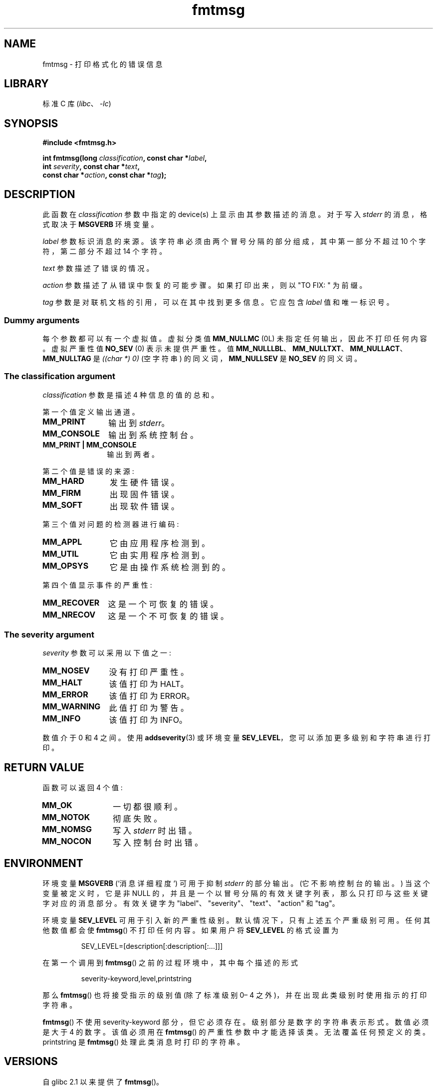 .\" -*- coding: UTF-8 -*-
'\" t
.\"  Copyright 2002 walter harms (walter.harms@informatik.uni-oldenburg.de)
.\"
.\" SPDX-License-Identifier: GPL-1.0-or-later
.\"
.\"  adapted glibc info page
.\"
.\"  This should run as 'Guru Meditation' (amiga joke :)
.\"  The function is quite complex and deserves an example
.\"
.\"  Polished, aeb, 2003-11-01
.\"*******************************************************************
.\"
.\" This file was generated with po4a. Translate the source file.
.\"
.\"*******************************************************************
.TH fmtmsg 3 2023\-02\-05 "Linux man\-pages 6.03" 
.SH NAME
fmtmsg \- 打印格式化的错误信息
.SH LIBRARY
标准 C 库 (\fIlibc\fP、\fI\-lc\fP)
.SH SYNOPSIS
.nf
\fB#include <fmtmsg.h>\fP
.PP
\fBint fmtmsg(long \fP\fIclassification\fP\fB, const char *\fP\fIlabel\fP\fB,\fP
\fB           int \fP\fIseverity\fP\fB, const char *\fP\fItext\fP\fB,\fP
\fB           const char *\fP\fIaction\fP\fB, const char *\fP\fItag\fP\fB);\fP
.fi
.SH DESCRIPTION
此函数在 \fIclassification\fP 参数中指定的 device(s) 上显示由其参数描述的消息。 对于写入 \fIstderr\fP
的消息，格式取决于 \fBMSGVERB\fP 环境变量。
.PP
\fIlabel\fP 参数标识消息的来源。 该字符串必须由两个冒号分隔的部分组成，其中第一部分不超过 10 个字符，第二部分不超过 14 个字符。
.PP
\fItext\fP 参数描述了错误的情况。
.PP
\fIaction\fP 参数描述了从错误中恢复的可能步骤。 如果打印出来，则以 "TO FIX: " 为前缀。
.PP
\fItag\fP 参数是对联机文档的引用，可以在其中找到更多信息。 它应包含 \fIlabel\fP 值和唯一标识号。
.SS "Dummy arguments"
每个参数都可以有一个虚拟值。 虚拟分类值 \fBMM_NULLMC\fP (0L) 未指定任何输出，因此不打印任何内容。 虚拟严重性值 \fBNO_SEV\fP
(0) 表示未提供严重性。 值 \fBMM_NULLLBL\fP、\fBMM_NULLTXT\fP、\fBMM_NULLACT\fP、\fBMM_NULLTAG\fP 是
\fI((char\ *)\ 0)\fP (空字符串) 的同义词，\fBMM_NULLSEV\fP 是 \fBNO_SEV\fP 的同义词。
.SS "The classification argument"
\fIclassification\fP 参数是描述 4 种信息的值的总和。
.PP
第一个值定义输出通道。
.TP  12n
\fBMM_PRINT\fP
输出到 \fIstderr\fP。
.TP 
\fBMM_CONSOLE\fP
输出到系统控制台。
.TP 
\fBMM_PRINT | MM_CONSOLE\fP
输出到两者。
.PP
第二个值是错误的来源:
.TP  12n
\fBMM_HARD\fP
发生硬件错误。
.TP 
\fBMM_FIRM\fP
出现固件错误。
.TP 
\fBMM_SOFT\fP
出现软件错误。
.PP
第三个值对问题的检测器进行编码:
.TP  12n
\fBMM_APPL\fP
它由应用程序检测到。
.TP 
\fBMM_UTIL\fP
它由实用程序检测到。
.TP 
\fBMM_OPSYS\fP
它是由操作系统检测到的。
.PP
第四个值显示事件的严重性:
.TP  12n
\fBMM_RECOVER\fP
这是一个可恢复的错误。
.TP 
\fBMM_NRECOV\fP
这是一个不可恢复的错误。
.SS "The severity argument"
\fIseverity\fP 参数可以采用以下值之一:
.TP  12n
\fBMM_NOSEV\fP
没有打印严重性。
.TP 
\fBMM_HALT\fP
该值打印为 HALT。
.TP 
\fBMM_ERROR\fP
该值打印为 ERROR。
.TP 
\fBMM_WARNING\fP
此值打印为警告。
.TP 
\fBMM_INFO\fP
该值打印为 INFO。
.PP
数值介于 0 和 4 之间。 使用 \fBaddseverity\fP(3) 或环境变量 \fBSEV_LEVEL\fP，您可以添加更多级别和字符串进行打印。
.SH "RETURN VALUE"
函数可以返回 4 个值:
.TP  12n
\fBMM_OK\fP
一切都很顺利。
.TP 
\fBMM_NOTOK\fP
彻底失败。
.TP 
\fBMM_NOMSG\fP
写入 \fIstderr\fP 时出错。
.TP 
\fBMM_NOCON\fP
写入控制台时出错。
.SH ENVIRONMENT
环境变量 \fBMSGVERB\fP (`消息详细程度`) 可用于抑制 \fIstderr\fP 的部分输出。 (它不影响控制台的输出。)
当这个变量被定义时，它是非 NULL 的，并且是一个以冒号分隔的有效关键字列表，那么只打印与这些关键字对应的消息部分。 有效关键字为
"label"、"severity"、"text"、"action" 和 "tag"。
.PP
环境变量 \fBSEV_LEVEL\fP 可用于引入新的严重性级别。 默认情况下，只有上述五个严重级别可用。 任何其他数值都会使 \fBfmtmsg\fP()
不打印任何内容。 如果用户将 \fBSEV_LEVEL\fP 的格式设置为
.PP
.RS
SEV_LEVEL=[description[:description[:...]]]
.RE
.PP
在第一个调用到 \fBfmtmsg\fP() 之前的过程环境中，其中每个描述的形式
.PP
.RS
severity\-keyword,level,printstring
.RE
.PP
那么 \fBfmtmsg\fP() 也将接受指示的级别值 (除了标准级别 0\[en] 4 之外)，并在出现此类级别时使用指示的打印字符串。
.PP
\fBfmtmsg\fP() 不使用 severity\-keyword 部分，但它必须存在。 级别部分是数字的字符串表示形式。 数值必须是大于 4 的数字。
该值必须用在 \fBfmtmsg\fP() 的严重性参数中才能选择该类。 无法覆盖任何预定义的类。 printstring 是 \fBfmtmsg\fP()
处理此类消息时打印的字符串。
.SH VERSIONS
自 glibc 2.1 以来提供了 \fBfmtmsg\fP()。
.SH ATTRIBUTES
有关本节中使用的术语的解释，请参见 \fBattributes\fP(7)。
.ad l
.nh
.TS
allbox;
lb lb lbx
l l l.
Interface	Attribute	Value
T{
\fBfmtmsg\fP()
T}	Thread safety	T{
glibc\ >=\ 2.16: MT\-Safe;
glibc\ <\ 2.16: MT\-Unsafe
T}
.TE
.hy
.ad
.sp 1
.PP
在 glibc 2.16 之前，\fBfmtmsg\fP() 的函数使用了一个没有保护的静态变量，所以不是线程安全的。
.PP
.\" Modified in commit 7724defcf8873116fe4efab256596861eef21a94
从 glibc 2.16 开始，\fBfmtmsg\fP() 的函数使用锁来保护静态变量，所以是线程安全的。
.SH STANDARDS
函数 \fBfmtmsg\fP() 和 \fBaddseverity\fP(3)，以及环境变量 \fBMSGVERB\fP 和 \fBSEV_LEVEL\fP 来自
System V。
.PP
POSIX.1\-2001 和 POSIX.1\-2008 中描述了函数 \fBfmtmsg\fP() 和环境变量 \fBMSGVERB\fP。
.SH NOTES
System V 和 UnixWare 手册页告诉我们，这些函数已被 "pfmt() and addsev()" 或 "pfmt(), vpfmt(),
lfmt(), and vlfmt()" 取代，稍后将被删除。
.SH EXAMPLES
.\" SRC BEGIN (fmtmsg.c)
.EX
#include <fmtmsg.h>
#include <stdio.h>
#include <stdlib.h>

int
main(void)
{
    long class = MM_PRINT | MM_SOFT | MM_OPSYS | MM_RECOVER;
    int err;

    err = fmtmsg(class, "util\-linux:mount", MM_ERROR,
                 "unknown mount option", "See mount(8).",
                 "util\-linux:mount:017");
    switch (err) {
    case MM_OK:
        break;   
    case MM_NOTOK:
        printf("Nothing printed\en");
        break;
    case MM_NOMSG:
        printf("Nothing printed to stderr\en");
        break;
    case MM_NOCON:
        printf("No console output\en");
        break;
    default:
        printf("Unknown error from fmtmsg()\en");
    }
    exit(EXIT_SUCCESS);
}
.EE
.\" SRC END
.PP
输出应该是:
.PP
.in +4n
.EX
util\-linux:mount: 错误: 未知的挂载选项
修复: 参见 mount(8)。 util\-linux:mount:017
.EE
.in
.PP
之后
.PP
.in +4n
.EX
MSGVERB=text:action; export MSGVERB
.EE
.in
.PP
输出变为:
.PP
.in +4n
.EX
未知挂载选项
修复: 参见 mount(8)。
.EE
.in
.SH "SEE ALSO"
\fBaddseverity\fP(3), \fBperror\fP(3)
.PP
.SH [手册页中文版]
.PP
本翻译为免费文档；阅读
.UR https://www.gnu.org/licenses/gpl-3.0.html
GNU 通用公共许可证第 3 版
.UE
或稍后的版权条款。因使用该翻译而造成的任何问题和损失完全由您承担。
.PP
该中文翻译由 wtklbm
.B <wtklbm@gmail.com>
根据个人学习需要制作。
.PP
项目地址:
.UR \fBhttps://github.com/wtklbm/manpages-chinese\fR
.ME 。
